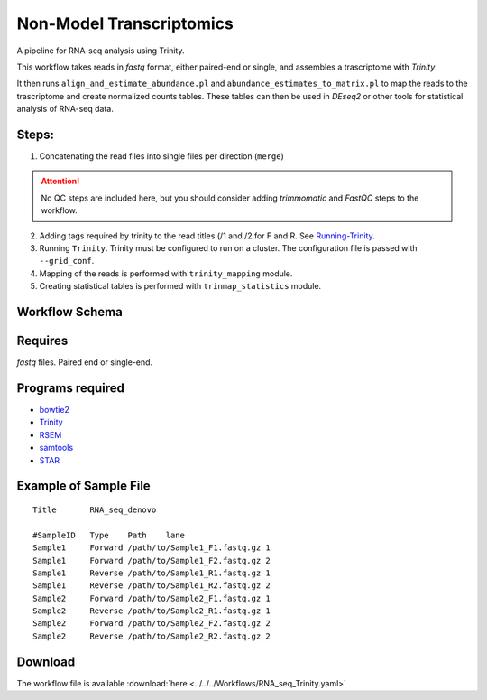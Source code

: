 Non-Model Transcriptomics 
----------------------------

A pipeline for RNA-seq analysis using Trinity.
    
This workflow takes reads in `fastq` format, either paired-end or single, and assembles a trascriptome with `Trinity`.

It then runs ``align_and_estimate_abundance.pl`` and ``abundance_estimates_to_matrix.pl`` to map the reads to the trascriptome and create normalized counts tables. These tables can then be used in `DEseq2` or other tools for statistical analysis of RNA-seq data.
    
Steps:
~~~~~~~

1. Concatenating the read files into single files per direction (``merge``)

.. attention:: No QC steps are included here, but you should consider adding `trimmomatic` and `FastQC` steps to the workflow.

2. Adding tags required by trinity to the read titles (/1 and /2 for F and R. See `Running-Trinity <https://github.com/trinityrnaseq/trinityrnaseq/wiki/Running-Trinity>`_.
3. Running ``Trinity``. Trinity must be configured to run on a cluster. The configuration file is passed with ``--grid_conf``.
4. Mapping of the reads is performed with ``trinity_mapping`` module.
5. Creating statistical tables is performed with ``trinmap_statistics`` module.
    
Workflow Schema
~~~~~~~~~~~~~~~~

.. image:: RNA_seq_Trinity.png
   :alt: Denovo RNA seq DAG

Requires
~~~~~~~~

`fastq` files. Paired end or single-end.

Programs required
~~~~~~~~~~~~~~~~~~

* `bowtie2      <http://bowtie-bio.sourceforge.net/bowtie2/index.shtml>`_
* `Trinity      <https://github.com/trinityrnaseq/trinityrnaseq/wiki>`_
* `RSEM         <https://deweylab.github.io/RSEM/>`_
* `samtools     <http://www.htslib.org/>`_
* `STAR         <https://github.com/alexdobin/STAR>`_


Example of Sample File
~~~~~~~~~~~~~~~~~~~~~~

::

    Title	RNA_seq_denovo

    #SampleID	Type	Path    lane
    Sample1	Forward	/path/to/Sample1_F1.fastq.gz 1
    Sample1	Forward	/path/to/Sample1_F2.fastq.gz 2
    Sample1	Reverse	/path/to/Sample1_R1.fastq.gz 1
    Sample1	Reverse	/path/to/Sample1_R2.fastq.gz 2
    Sample2	Forward	/path/to/Sample2_F1.fastq.gz 1
    Sample2	Reverse	/path/to/Sample2_R1.fastq.gz 1
    Sample2	Forward	/path/to/Sample2_F2.fastq.gz 2
    Sample2	Reverse	/path/to/Sample2_R2.fastq.gz 2

Download
~~~~~~~~~

The workflow file is available :download:`here <../../../Workflows/RNA_seq_Trinity.yaml>`

